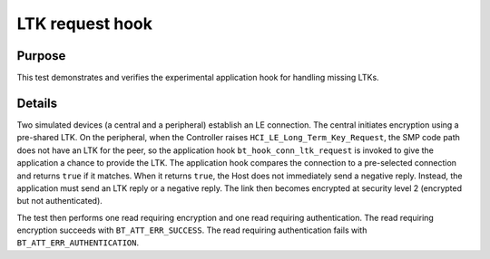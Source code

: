 .. SPDX-License-Identifier: Apache-2.0

LTK request hook
================

Purpose
-------
This test demonstrates and verifies the experimental application hook for
handling missing LTKs.

Details
-------
Two simulated devices (a central and a peripheral) establish an LE
connection. The central initiates encryption using a pre-shared LTK. On
the peripheral, when the Controller raises
``HCI_LE_Long_Term_Key_Request``, the SMP code path does not have an LTK
for the peer, so the application hook ``bt_hook_conn_ltk_request`` is
invoked to give the application a chance to provide the LTK. The
application hook compares the connection to a pre-selected connection
and returns ``true`` if it matches. When it returns ``true``, the Host
does not immediately send a negative reply. Instead, the application
must send an LTK reply or a negative reply. The link then becomes
encrypted at security level 2 (encrypted but not authenticated).

The test then performs one read requiring encryption and one read
requiring authentication. The read requiring encryption succeeds with
``BT_ATT_ERR_SUCCESS``. The read requiring authentication fails with
``BT_ATT_ERR_AUTHENTICATION``.
